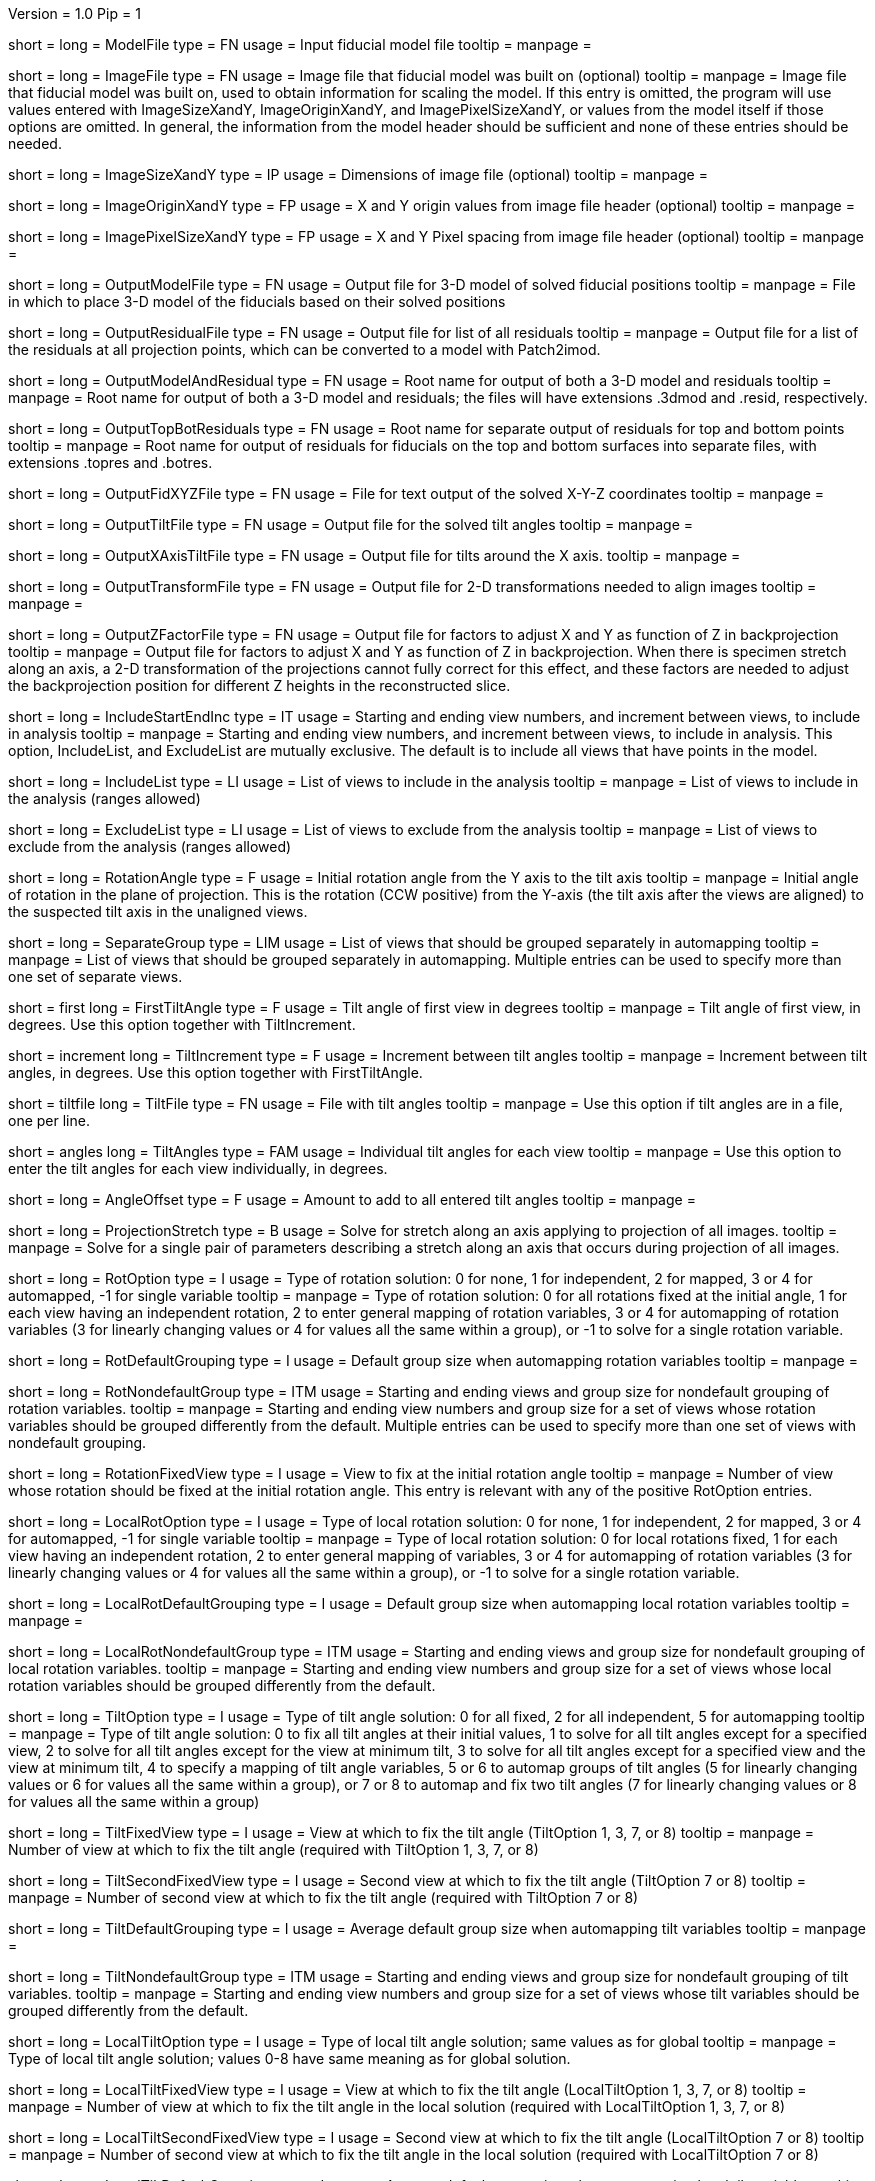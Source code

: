 Version = 1.0
Pip = 1

[Field = ModelFile]
short = 
long = ModelFile
type = FN
usage = Input fiducial model file
tooltip =
manpage =

[Field = ImageFile]
short = 
long = ImageFile
type = FN
usage = Image file that fiducial model was built on (optional)
tooltip =
manpage = Image file that fiducial model was built on, used to obtain
information for scaling the model.  If this entry is
omitted, the program will use values entered with ImageSizeXandY,
ImageOriginXandY, and ImagePixelSizeXandY, or values from the model itself if
those options are omitted.  In general, the information from the model header
should be sufficient and none of these entries should be needed.

[Field = ImageSizeXandY]
short = 
long = ImageSizeXandY
type = IP
usage = Dimensions of image file (optional)
tooltip = 
manpage = 

[Field = ImageOriginXandY]
short = 
long = ImageOriginXandY
type = FP
usage = X and Y origin values from image file header (optional)
tooltip = 
manpage = 

[Field = ImagePixelSizeXandY]
short = 
long = ImagePixelSizeXandY
type = FP
usage = X and Y Pixel spacing from image file header (optional)
tooltip = 
manpage = 

[Field = OutputModelFile]
short = 
long = OutputModelFile
type = FN
usage = Output file for 3-D model of solved fiducial positions
tooltip = 
manpage = File in which to place 3-D model of the fiducials based on their
solved positions

[Field = OutputResidualFile]
short = 
long = OutputResidualFile
type = FN
usage = Output file for list of all residuals
tooltip = 
manpage = Output file for a list of the residuals at all projection points,
which can be converted to a model with Patch2imod.

[Field = OutputModelAndResidual]
short = 
long = OutputModelAndResidual
type = FN
usage = Root name for output of both a 3-D model and residuals
tooltip = 
manpage = Root name for output of both a 3-D model and residuals; the files
will have extensions .3dmod and .resid, respectively.

[Field = OutputTopBotResiduals]
short = 
long = OutputTopBotResiduals
type = FN
usage = Root name for separate output of residuals for top and bottom points
tooltip = 
manpage = Root name for output of residuals for fiducials on the top and 
bottom surfaces into separate files, with extensions .topres and .botres.

[Field = OutputFidXYZFile]
short = 
long = OutputFidXYZFile
type = FN
usage = File for text output of the solved X-Y-Z coordinates
tooltip = 
manpage = 

[Field = OutputTiltFile]
short = 
long = OutputTiltFile
type = FN
usage = Output file for the solved tilt angles
tooltip = 
manpage = 

[Field = OutputXAxisTiltFile]
short = 
long = OutputXAxisTiltFile
type = FN
usage = Output file for tilts around the X axis.
tooltip = 
manpage = 

[Field = OutputTransformFile]
short = 
long = OutputTransformFile
type = FN
usage = Output file for 2-D transformations needed to align images
tooltip = 
manpage = 

[Field = OutputZFactorFile]
short = 
long = OutputZFactorFile
type = FN
usage = Output file for factors to adjust X and Y as function of Z in
backprojection
tooltip = 
manpage = Output file for factors to adjust X and Y as function of Z in
backprojection.  When there is specimen stretch along an axis, a 2-D
transformation of the projections cannot fully correct for this effect, and
these factors are needed to adjust the backprojection position for different
Z heights in the reconstructed slice.

[Field = IncludeStartEndInc]
short = 
long = IncludeStartEndInc
type = IT
usage = Starting and ending view numbers, and increment between views, to
include in analysis
tooltip = 
manpage = Starting and ending view numbers, and increment between views, to
include in analysis.  This option, IncludeList, and ExcludeList are mutually
exclusive.  The default is to include all views that have points in the model.

[Field = IncludeList]
short = 
long = IncludeList
type = LI
usage = List of views to include in the analysis
tooltip = 
manpage = List of views to include in the analysis (ranges allowed)

[Field = ExcludeList]
short = 
long = ExcludeList
type = LI
usage = List of views to exclude from the analysis
tooltip = 
manpage = List of views to exclude from the analysis (ranges allowed)

[Field = RotationAngle]
short = 
long = RotationAngle
type = F
usage = Initial rotation angle from the Y axis to the tilt axis
tooltip =
manpage = Initial angle of rotation in the plane of projection.	 This is the
rotation (CCW positive) from the Y-axis (the tilt axis after the
views are aligned) to the suspected tilt axis in the unaligned views.

[Field = SeparateGroup]
short = 
long = SeparateGroup
type = LIM
usage = List of views that should be grouped separately in automapping
tooltip =
manpage = List of views that should be grouped separately in automapping.
Multiple entries can be used to specify more than one set of separate views.

[Field = FirstTiltAngle]
short = first
long = FirstTiltAngle
type = F
usage = Tilt angle of first view in degrees
tooltip = 
manpage = Tilt angle of first view, in degrees.  Use this option together with
TiltIncrement.

[Field = TiltIncrement]
short = increment
long = TiltIncrement
type = F
usage = Increment between tilt angles
tooltip = 
manpage = Increment between tilt angles, in degrees.  Use this option together
with FirstTiltAngle.

[Field = TiltFile]
short = tiltfile
long = TiltFile
type = FN
usage = File with tilt angles
tooltip = 
manpage = Use this option if tilt angles are in a file, one per line.

[Field = TiltAngles]
short = angles
long = TiltAngles
type = FAM
usage = Individual tilt angles for each view
tooltip = 
manpage = Use this option to enter the tilt angles for each view individually,
in degrees.

[Field = AngleOffset]
short = 
long = AngleOffset
type = F
usage = Amount to add to all entered tilt angles
tooltip = 
manpage = 

[Field = ProjectionStretch]
short = 
long = ProjectionStretch
type = B
usage = Solve for stretch along an axis applying to projection of all images.
tooltip = 
manpage = Solve for a single pair of parameters describing a stretch along
an axis that occurs during projection of all images.

[Field = RotOption]
short = 
long = RotOption
type = I
usage = Type of rotation solution: 0 for none, 1 for independent, 2 for
mapped, 3 or 4 for automapped, -1 for single variable
tooltip = 
manpage = Type of rotation solution: 0 for all rotations fixed at the initial
angle, 1 for each view having an independent rotation, 2 to enter general
mapping of rotation variables, 3 or 4 for automapping of rotation variables (3
for linearly changing values or 4 for values all the same within a group), or
-1 to solve for a single rotation variable.

[Field = RotDefaultGrouping]
short = 
long = RotDefaultGrouping
type = I
usage = Default group size when automapping rotation variables
tooltip = 
manpage = 

[Field = RotNondefaultGroup]
short = 
long = RotNondefaultGroup
type = ITM
usage = Starting and ending views and group size for nondefault grouping of
rotation variables.
tooltip = 
manpage = Starting and ending view numbers and group size for a set of views
whose rotation variables should be grouped differently from the default.
Multiple entries can be used to specify more than one set of views with
nondefault grouping.

[Field = RotationFixedView]
short = 
long = RotationFixedView
type = I
usage = View to fix at the initial rotation angle
tooltip = 
manpage = Number of view whose rotation should be fixed at the initial
rotation angle.  This entry is relevant with any of the positive RotOption
entries.

[Field = LocalRotOption]
short = 
long = LocalRotOption
type = I
usage = Type of local rotation solution: 0 for none, 1 for independent, 2 for
mapped, 3 or 4 for automapped, -1 for single variable
tooltip = 
manpage = Type of local rotation solution: 0 for local rotations fixed,
1 for each view having an independent rotation, 2 to enter general
mapping of variables, 3 or 4 for automapping of rotation variables (3
for linearly changing values or 4 for values all the same within a group),
or -1 to solve for a single rotation variable.

[Field = LocalRotDefaultGrouping]
short = 
long = LocalRotDefaultGrouping
type = I
usage = Default group size when automapping local rotation variables
tooltip = 
manpage = 

[Field = LocalRotNondefaultGroup]
short = 
long = LocalRotNondefaultGroup
type = ITM
usage = Starting and ending views and group size for nondefault grouping of
local rotation variables.
tooltip = 
manpage = Starting and ending view numbers and group size for a set of views
whose local rotation variables should be grouped differently from the default.

[Field = TiltOption]
short = 
long = TiltOption
type = I
usage = Type of tilt angle solution: 0 for all fixed, 2 for all independent, 5
for automapping
tooltip = 
manpage = Type of tilt angle solution:   0 to fix all tilt angles at their 
initial values, 1 to solve for all tilt angles except for a specified view,
2 to solve for all tilt angles except for the view at minimum tilt, 3 to solve
for all tilt angles except for a specified view and the view at minimum tilt,
4 to specify a mapping of tilt angle variables,
5 or 6 to automap groups of tilt angles (5 for linearly
changing values or 6 for values all the same within a group), 
or 7 or 8 to automap and fix two tilt angles (7 for linearly changing values
or 8 for values all the same within a group)

[Field = TiltFixedView]
short = 
long = TiltFixedView
type = I
usage = View at which to fix the tilt angle (TiltOption 1, 3, 7, or 8)
tooltip = 
manpage = Number of view at which to fix the tilt angle (required with
TiltOption 1, 3, 7, or 8)

[Field = TiltSecondFixedView]
short = 
long = TiltSecondFixedView
type = I
usage = Second view at which to fix the tilt angle (TiltOption 7 or 8)
tooltip = 
manpage = Number of second view at which to fix the tilt angle (required with
TiltOption 7 or 8)

[Field = TiltDefaultGrouping]
short = 
long = TiltDefaultGrouping
type = I
usage = Average default group size when automapping tilt variables
tooltip =
manpage =

[Field = TiltNondefaultGroup]
short = 
long = TiltNondefaultGroup
type = ITM
usage = Starting and ending views and group size for nondefault grouping of
tilt variables.
tooltip = 
manpage = Starting and ending view numbers and group size for a set of views
whose tilt variables should be grouped differently from the default.

[Field = LocalTiltOption]
short = 
long = LocalTiltOption
type = I
usage = Type of local tilt angle solution; same values as for global
tooltip = 
manpage = Type of local tilt angle solution; values 0-8 have same meaning as
for global solution.

[Field = LocalTiltFixedView]
short = 
long = LocalTiltFixedView
type = I
usage = View at which to fix the tilt angle (LocalTiltOption 1, 3, 7, or 8)
tooltip = 
manpage = Number of view at which to fix the tilt angle in the local solution
(required with LocalTiltOption 1, 3, 7, or 8)

[Field = LocalTiltSecondFixedView]
short = 
long = LocalTiltSecondFixedView
type = I
usage = Second view at which to fix the tilt angle (LocalTiltOption 7 or 8)
tooltip = 
manpage = Number of second view at which to fix the tilt angle in the local 
solution (required with LocalTiltOption 7 or 8)

[Field = LocalTiltDefaultGrouping]
short = 
long = LocalTiltDefaultGrouping
type = I
usage = Average default group size when automapping local tilt variables
tooltip = 
manpage = 

[Field = LocalTiltNondefaultGroup]
short = 
long = LocalTiltNondefaultGroup
type = ITM
usage = Starting and ending views and group size for nondefault grouping of
local tilt variables
tooltip = 
manpage = Starting and ending view numbers and group size for a set of views
whose local tilt variables should be grouped differently from the default.

[Field = MagReferenceView]
short = 
long = MagReferenceView
type = I
usage = Reference view whose magnification will be fixed at 1.0
tooltip = 
manpage = Number of reference view whose magnification will be fixed at 1.0.
The default is the view at minimum tilt.

[Field = MagOption]
short = 
long = MagOption
type = I
usage = Type of magnification solution: 0 fixed, 1 independent, 2 mapped, 3 or
4 automapped.
tooltip = 
manpage = Type of magnification solution: 0 to fix all magnifications at 1.0,
1 to vary all magnifications independently, 2 to specify a mapping of
magnification variables, or 3 or 4 for automapping of variables (3 for
linearly changing values or 4 for values all the same within a group).

[Field = MagDefaultGrouping]
short = 
long = MagDefaultGrouping
type = I
usage = Default group size when automapping magnification variables
tooltip =
manpage =

[Field = MagNondefaultGroup]
short = 
long = MagNondefaultGroup
type = ITM
usage = Starting and ending views and group size for nondefault grouping of
magnification variables.
tooltip =
manpage = Starting and ending view numbers and group size for a set of views
whose magnification variables should be grouped differently from the default.

[Field = LocalMagReferenceView]
short = 
long = LocalMagReferenceView
type = I
usage = Reference view whose local magnification will be fixed at 1.0
tooltip = 
manpage = Number of reference view whose local magnification will be fixed at
1.0.  The default is the view at minimum tilt.

[Field = LocalMagOption]
short = 
long = LocalMagOption
type = I
usage = Type of local magnification solution; same values as for global
tooltip = 
manpage = Type of local magnification solution; values 0-3 have same meaning as
for global solution.

[Field = LocalMagDefaultGrouping]
short = 
long = LocalMagDefaultGrouping
type = I
usage = Default group size when automapping local magnification variables
tooltip = 
manpage = 

[Field = LocalMagNondefaultGroup]
short = 
long = LocalMagNondefaultGroup
type = ITM
usage = Starting and ending views and group size for nondefault grouping of
local magnification variables.
tooltip = 
manpage = Starting and ending view numbers and group size for a set of views
whose local magnification variables should be grouped differently from the
default.
 
[Field = CompReferenceView]
short = 
long = CompReferenceView
type = I
usage = View to fix at compression 1.0
tooltip = 
manpage = Number of the view to fix at compression 1.0 (something
other than a view whose tilt angle is fixed at zero.)  Required if CompOption
not 0.

[Field = CompOption]
short = 
long = CompOption
type = I
usage = Type of compression solution: 0 fixed, 1 independent, 2 mapped, 3 or
4 automapped
tooltip = 
manpage = Type of compression solution: 0 to fix all compressions at 1.0,
1 to vary all compressions independently, 2 to specify a mapping of
compression variables, or 3 or 4 for automapping of variables (3 for
linearly changing values or 4 for values all the same within a group).

[Field = CompDefaultGrouping]
short = 
long = CompDefaultGrouping
type = I
usage = Default group size when automapping compression variables
tooltip = 
manpage = 

[Field = CompNondefaultGroup]
short = 
long = CompNondefaultGroup
type = ITM
usage = Starting and ending views and group size for nondefault grouping of
compression variables.
tooltip = 
manpage = Starting and ending view numbers and group size for a set of views
whose compression variables should be grouped differently from the default.

[Field = XStretchOption]
short = 
long = XStretchOption
type = I
usage = Type of X-stretch solution: 0 fixed, 1 independent, 2 mapped, 3 or
4 automapped
tooltip = 
manpage = Type of X-stretch solution: 0 to fix all X stretches at 0,
1 to vary all X stretches independently, 2 to specify a mapping of
X-stretch variables, or 3 or 4 for automapping of variables (3 for
values all the same within a group or 4 for linearly changing values).

[Field = XStretchDefaultGrouping]
short = 
long = XStretchDefaultGrouping
type = I
usage = Default average group size when automapping X stretch variables
tooltip = 
manpage = 

[Field = XStretchNondefaultGroup]
short = 
long = XStretchNondefaultGroup
type = ITM
usage = Starting and ending views and group size for nondefault grouping of
X stretch variables.
tooltip = 
manpage = Starting and ending view numbers and group size for a set of views
whose X stretch variables should be grouped differently from the default. 

[Field = LocalXStretchOption]
short = 
long = LocalXStretchOption
type = I
usage = Type of local X-stretch solution; same values as for global
tooltip = 
manpage = Type of local X-stretch solution; values 0-3 have same meaning as
for global solution.

[Field = LocalXStretchDefaultGrouping]
short = 
long = LocalXStretchDefaultGrouping
type = I
usage = Default average group size when automapping local X stretch variables
tooltip = 
manpage = 

[Field = LocalXStretchNondefaultGroup]
short = 
long = LocalXStretchNondefaultGroup
type = ITM
usage = Starting and ending views and group size for nondefault grouping of
local X stretch variables.
tooltip = 
manpage = Starting and ending view numbers and group size for a set of views
whose local X stretch variables should be grouped differently from the
default.

[Field = SkewOption]
short = 
long = SkewOption
type = I
usage = Type of skew solution: 0 fixed, 1 independent, 2 mapped, 3 or
4 automapped
tooltip = 
manpage = Type of skew solution: 0 to fix all skew angles at 0.0,
1 to vary all skew angles independently, 2 to specify a mapping of
skew variables, or 3 or 4 for automapping of variables (3 for
linearly changing values or 4 for values all the same within a group).

[Field = SkewDefaultGrouping]
short = 
long = SkewDefaultGrouping
type = I
usage = Default group size when automapping skew variables
tooltip = 
manpage = 

[Field = SkewNondefaultGroup]
short = 
long = SkewNondefaultGroup
type = ITM
usage = Starting and ending views and group size for nondefault grouping of
skew variables.
tooltip = 
manpage = Starting and ending view numbers and group size for a set of views
whose skew variables should be grouped differently from the default.

[Field = LocalSkewOption]
short = 
long = LocalSkewOption
type = I
usage = Type of local skew solution; same values as for global
tooltip = 
manpage = Type of local skew solution; values 0-3 have same meaning as
for global solution.

[Field = LocalSkewDefaultGrouping]
short = 
long = LocalSkewDefaultGrouping
type = I
usage = Default group size when automapping local skew variables
tooltip = 
manpage = 

[Field = LocalSkewNondefaultGroup]
short = 
long = LocalSkewNondefaultGroup
type = ITM
usage = Starting and ending views and group size for nondefault grouping of
local skew variables.
tooltip = 
manpage = Starting and ending view numbers and group size for a set of views
whose local skew variables should be grouped differently from the default.

[Field = XTiltOption]
short = 
long = XTiltOption
type = I
usage = Type of X-axis tilt solution: 0 fixed, 1 independent, 2 mapped, 3 or
4 automapped
tooltip = 
manpage = Type of X-axis tilt solution: 0 to fix all X tilts at 0.,
1 to vary all X-tilts independently, 2 to specify a mapping of
X-tilt variables, or 3 or 4 for automapping of variables (3 for
linearly changing values or 4 for values all the same within a group).

[Field = XTiltDefaultGrouping]
short = 
long = XTiltDefaultGrouping
type = I
usage = Default group size when automapping X-axis tilt variables
tooltip = 
manpage = 

[Field = XTiltNondefaultGroup]
short = 
long = XTiltNondefaultGroup
type = ITM
usage = Starting and ending views and group size for nondefault grouping of
X-axis tilt variables.
tooltip = 
manpage = Starting and ending view numbers and group size for a set of views
whose X-axis tilt variables should be grouped differently from the default.

[Field = LocalXTiltOption]
short = 
long = LocalXTiltOption
type = I
usage = Type of local X-axis tilt solution; same values as for global
tooltip = 
manpage = Type of local X-axis tilt solution; values 0-3 have same meaning as
for global solution.

[Field = LocalXTiltDefaultGrouping]
short = 
long = LocalXTiltDefaultGrouping
type = I
usage = Default group size when automapping local X-axis tilt variables
tooltip = 
manpage = 

[Field = LocalXTiltNondefaultGroup]
short = 
long = LocalXTiltNondefaultGroup
type = ITM
usage = Starting and ending views and group size for nondefault grouping of
local X-axis tilt variables.
tooltip = 
manpage = Starting and ending view numbers and group size for a set of views
whose local X-axis tilt variables should be grouped differently from the
default.

[Field = ResidualReportCriterion]
short = 
long = ResidualReportCriterion
type = F
usage = Criterion number of SDs above mean residual error
to report (negative for SDs relative to neighbors)
tooltip = 
manpage =  Criterion number of standard deviations above mean residual error
that should be reported. This can be based on either the overall
mean and S.d. of the residual errors, or on a mean and S.d.
computed from points in nearby views.  Enter a positive value 
for a report based on overall mean, or a negative value for a
report based on the mean residual in the same and nearby views.


[Field = SurfacesToAnalyze]
short = 
long = SurfacesToAnalyze
type = I
usage = 1 or 2 to determine surface angles by fitting points to 1 or 2
surfaces, or 0 for no fit
tooltip = 
manpage = 0 to omit surface analysis, or 1 or 2 to fit points to one or two
surfaces and derive a surface angles and recommended tilt angle offset.  This
entry has no effect on the global alignment solution.

[Field = MetroFactor]
short = 
long = MetroFactor
type = F
usage = Step size for minimization procedure
tooltip = 
manpage = This entry determines how large a step the variable metric
minimization procedure (METRO) tries to take.  The default for is 0.5, but
smaller values of 0.35 or even 0.25 are needed for large data sets.
When METRO fails for various reasons, the program will retry with several
other, mostly smaller values of the factor.

[Field = MaximumCycles]
short = 
long = MaximumCycles
type = I
usage = Limit on number of cycles for minimization procedure (default 500)
tooltip = 
manpage = 

[Field = AxisZShift]
short = 
long = AxisZShift
type = F
usage = Amount to shift tilt axis in Z, or 1000 to put at midpoint of range
tooltip = 
manpage = Amount to shift the tilt axis in Z, relative to the centroid in
Z of the fiducial points, or 1000 to shift the tilt axis to the
midpoint of the range of Z values

[Field = AxisXShift]
short = 
long = AxisXShift
type = F
usage = Amount to shift the tilt axis in X
tooltip = 
manpage = Amount to shift the tilt axis in X away from the center of the
image


[Field = LocalAlignments]
short = 
long = LocalAlignments
type = B
usage = Do alignments with subsets of points in local areas
tooltip = 
manpage = Do alignments with subsets of points in local areas.  When this
option is selected, the appropriate Local...Option values must be entered to 
control what variables are solved for;
the default is 0 for all of the local option values.

[Field = OutputLocalFile]
short = 
long = OutputLocalFile
type = FN
usage = Output file for transformations for local alignments
tooltip = 
manpage = 

[Field = NumberOfLocalPatchesXandY]
`short = 
long = NumberOfLocalPatchesXandY
type = IP
usage = Number of local patches in X and Y for local solutions
tooltip = 
manpage = Number of local patches in X and in Y in which to obtain a solution
from the fiducials located in that patch

[Field = MinSizeOrOverlapXandY]
short = 
long = MinSizeOrOverlapXandY
type = FP
usage = Minimum size of patches in X and Y (if > 1) or minimum fractional
overlap (if < 1)
tooltip = 
manpage = Either the minimum size of each patch in X and Y (enter values > 1)
or the minimum fractional overlap between patches (values < 1)

[Field = MinFidsTotalAndEachSurface]
short = 
long = MinFidsTotalAndEachSurface
type = IP
usage = Minimum total number of fiducials, and minimum number present on each
surface if two surfaces exist
tooltip = 
manpage = Minimum total number of fiducials, and minimum number present on each
surface if two surfaces were assumed in the analysis of
surfaces.  A patch will be expanded about its center until it
contains enough points to meet both of these criteria.

[Field = FixXYZCoordinates]
short = 
long = FixXYZCoordinates
type = B
usage = Fix the X-Y-Z coordinates of the fiducials at their global values 
tooltip = 
manpage = Fix the X-Y-Z coordinates of the fiducials at their values from the
global solution; the default is to solve for them independently
in each local area, 

[Field = LocalOutputOptions]
short = 
long = LocalOutputOptions
type = IT
usage = 1 for parameter output, 1 for X-Y-Z coordinate output, and 1 for
high residual output
tooltip = 
manpage = These three entries to control the output of results for each local
alignment: 1 to output the values of the parameters for each
view or 0 not to; 1 to output the X-Y-Z coordinates of fiducials
or 0 not to; 1 to output points with high residuals, or 0 not to

[Field = RotMapping]
short = 
long = RotMapping
type = IAM
usage = Rotation variable number for each view (if RotOption 2)
tooltip = 
manpage = If RotOption is 2, this option must be used to enter a rotation
variable number for each view.  These variable numbers can be completely
arbitrary, e.g. 1,1,1,3,3,3,5,5,5.  The numbers are used to define block
grouping.

[Field = LocalRotMapping]
short = 
long = LocalRotMapping
type = IAM
usage = Local rotation variable number for each view (if LocalRotOption 2)
tooltip = 
manpage = If LocalRotOption is 2, this option must be used to enter a local
rotation variable number for each view.

[Field = TiltMapping]
short = 
long = TiltMapping
type = IAM
usage = Tilt variable number for each view (if TiltOption 4)
tooltip = 
manpage = If TiltOption is 2, this option must be used to enter a 
tilt variable number for each view.

[Field = LocalTiltMapping]
short = 
long = LocalTiltMapping
type = IAM
usage = Local tilt variable number for each view (if LocalTiltOption 4)
tooltip = 
manpage = If LocalTiltOption is 4, this option must be used to enter a 
local tilt variable number for each view.

[Field = MagMapping]
short = 
long = MagMapping
type = IAM
usage = Magnification variable number for each view (if MagOption 2)
tooltip = 
manpage = If MagOption is 2, this option must be used to enter a
magnification variable number for each view.

[Field = LocalMagMapping]
short = 
long = LocalMagMapping
type = IAM
usage = Local magnification variable number for each view (if LocalMagOption 2)
tooltip = 
manpage = If LocalMagOption is 2, this option must be used to enter a
local magnification variable number for each view.

[Field = CompMapping]
short = 
long = CompMapping
type = IAM
usage = Compression variable number for each view (if CompOption 2)
tooltip = 
manpage = If CompOption is 2, this option must be used to enter a compression
variable number for each view.

[Field = XStretchMapping]
short = 
long = XStretchMapping
type = IAM
usage = X stretch variable number for each view (if XStretchOption 2)
tooltip = 
manpage = If XStretchOption is 2, this option must be used to enter an X
stretch variable number for each view.

[Field = LocalXStretchMapping]
short = 
long = LocalXStretchMapping
type = IAM
usage = Local X stretch variable number for each view (if 
LocalXStretchOption 2)
tooltip = 
manpage = If LocalXStretchOption is 2, this option must be used to enter a 
local X stretch variable number for each view.

[Field = SkewMapping]
short = 
long = SkewMapping
type = IAM
usage = Skew variable number for each view (if SkewOption 2)
tooltip = 
manpage = If SkewOption is 2, this option must be used to enter a skew
variable number for each view.

[Field = LocalSkewMapping]
short = 
long = LocalSkewMapping
type = IAM
usage = Local skew variable number for each view (if LocalSkewOption 2)
tooltip = 
manpage = If LocalSkewOption is 2, this option must be used to enter a local
skew variable number for each view.

[Field = XTiltMapping]
short = 
long = XTiltMapping
type = IAM
usage = X-axis tilt variable number for each view (if XTiltOption 2)
tooltip = 
manpage = If XTiltOption is 2, this option must be used to enter an X-axis
tilt variable number for each view.

[Field = LocalXTiltMapping]
short = 
long = LocalXTiltMapping
type = IAM
usage = Local X-axis tilt variable number for each view (if LocalXTiltOption 2)
tooltip = 
manpage = If LocalXTiltOption is 2, this option must be used to enter a local
X-axis tilt variable number for each view.

[Field = ParameterFile]
short = param
long = ParameterFile
type = PF
usage = Read parameter entries from file
tooltip = 
manpage = Read parameter entries as keyword-value pairs from a parameter file.

[Field = usage]
short = help
long = usage
type = B
usage = Print help output
tooltip = 
manpage = 
